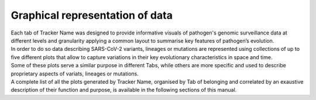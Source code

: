 Graphical representation of data
--------------------------------

| Each tab of Tracker Name was designed to provide informative visuals of pathogen's genomic surveillance data at different levels and granularity applying a common layout to summarise key features of pathogen’s evolution.
| In order to do so data describing SARS-CoV-2 variants, lineages or mutations are represented using collections of up to five different plots that allow to capture variations in their key evolutionary characteristics in space and time.
| Some of these plots serve a similar purpose in different Tabs, while others are more specific and used to describe proprietary aspects of variats, lineages or mutations.
| A complete list of all the plots generated by Tracker Name, organised by Tab of belonging and correlated by an exaustive description of their function and purpose, is available in the following sections of this manual.
